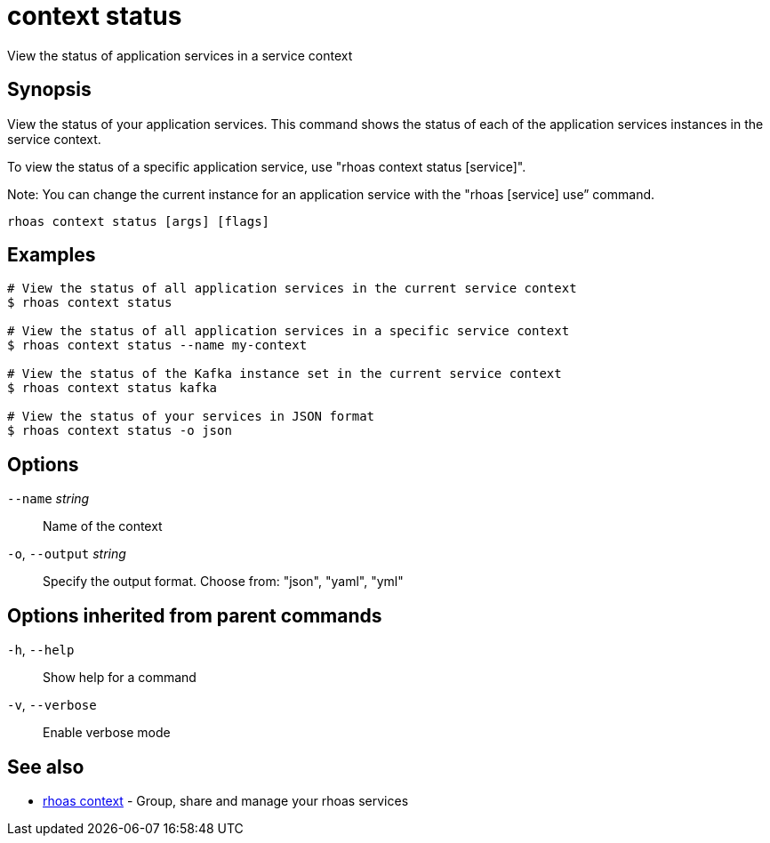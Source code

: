ifdef::env-github,env-browser[:context: cmd]
[id='ref-context-status_{context}']
= context status

[role="_abstract"]
View the status of application services in a service context

[discrete]
== Synopsis

View the status of your application services. This command shows the status of each of the application services instances in the service context.

To view the status of a specific application service, use "rhoas context status [service]".

Note: You can change the current instance for an application service with the "rhoas [service] use” command.


....
rhoas context status [args] [flags]
....

[discrete]
== Examples

....
# View the status of all application services in the current service context
$ rhoas context status

# View the status of all application services in a specific service context
$ rhoas context status --name my-context

# View the status of the Kafka instance set in the current service context
$ rhoas context status kafka

# View the status of your services in JSON format
$ rhoas context status -o json

....

[discrete]
== Options

      `--name` _string_::       Name of the context
  `-o`, `--output` _string_::   Specify the output format. Choose from: "json", "yaml", "yml"

[discrete]
== Options inherited from parent commands

  `-h`, `--help`::      Show help for a command
  `-v`, `--verbose`::   Enable verbose mode

[discrete]
== See also


 
* link:{path}#ref-rhoas-context_{context}[rhoas context]	 - Group, share and manage your rhoas services


